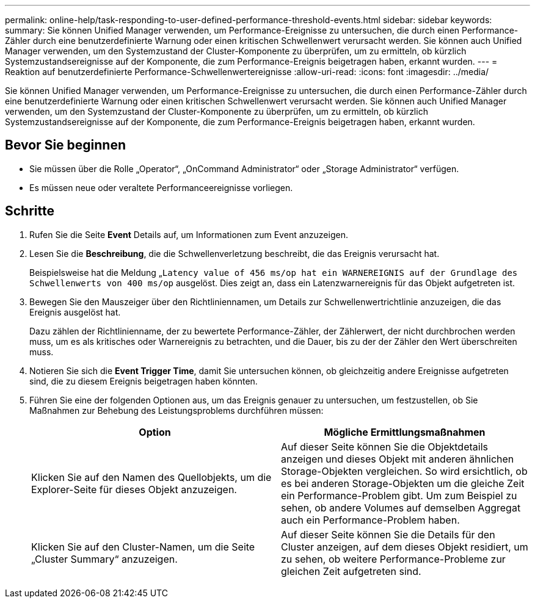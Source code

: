 ---
permalink: online-help/task-responding-to-user-defined-performance-threshold-events.html 
sidebar: sidebar 
keywords:  
summary: Sie können Unified Manager verwenden, um Performance-Ereignisse zu untersuchen, die durch einen Performance-Zähler durch eine benutzerdefinierte Warnung oder einen kritischen Schwellenwert verursacht werden. Sie können auch Unified Manager verwenden, um den Systemzustand der Cluster-Komponente zu überprüfen, um zu ermitteln, ob kürzlich Systemzustandsereignisse auf der Komponente, die zum Performance-Ereignis beigetragen haben, erkannt wurden. 
---
= Reaktion auf benutzerdefinierte Performance-Schwellenwertereignisse
:allow-uri-read: 
:icons: font
:imagesdir: ../media/


[role="lead"]
Sie können Unified Manager verwenden, um Performance-Ereignisse zu untersuchen, die durch einen Performance-Zähler durch eine benutzerdefinierte Warnung oder einen kritischen Schwellenwert verursacht werden. Sie können auch Unified Manager verwenden, um den Systemzustand der Cluster-Komponente zu überprüfen, um zu ermitteln, ob kürzlich Systemzustandsereignisse auf der Komponente, die zum Performance-Ereignis beigetragen haben, erkannt wurden.



== Bevor Sie beginnen

* Sie müssen über die Rolle „Operator“, „OnCommand Administrator“ oder „Storage Administrator“ verfügen.
* Es müssen neue oder veraltete Performanceereignisse vorliegen.




== Schritte

. Rufen Sie die Seite *Event* Details auf, um Informationen zum Event anzuzeigen.
. Lesen Sie die *Beschreibung*, die die Schwellenverletzung beschreibt, die das Ereignis verursacht hat.
+
Beispielsweise hat die Meldung „`Latency value of 456 ms/op hat ein WARNEREIGNIS auf der Grundlage des Schwellenwerts von 400 ms/op` ausgelöst. Dies zeigt an, dass ein Latenzwarnereignis für das Objekt aufgetreten ist.

. Bewegen Sie den Mauszeiger über den Richtliniennamen, um Details zur Schwellenwertrichtlinie anzuzeigen, die das Ereignis ausgelöst hat.
+
Dazu zählen der Richtlinienname, der zu bewertete Performance-Zähler, der Zählerwert, der nicht durchbrochen werden muss, um es als kritisches oder Warnereignis zu betrachten, und die Dauer, bis zu der der Zähler den Wert überschreiten muss.

. Notieren Sie sich die *Event Trigger Time*, damit Sie untersuchen können, ob gleichzeitig andere Ereignisse aufgetreten sind, die zu diesem Ereignis beigetragen haben könnten.
. Führen Sie eine der folgenden Optionen aus, um das Ereignis genauer zu untersuchen, um festzustellen, ob Sie Maßnahmen zur Behebung des Leistungsproblems durchführen müssen:
+
|===
| Option | Mögliche Ermittlungsmaßnahmen 


 a| 
Klicken Sie auf den Namen des Quellobjekts, um die Explorer-Seite für dieses Objekt anzuzeigen.
 a| 
Auf dieser Seite können Sie die Objektdetails anzeigen und dieses Objekt mit anderen ähnlichen Storage-Objekten vergleichen. So wird ersichtlich, ob es bei anderen Storage-Objekten um die gleiche Zeit ein Performance-Problem gibt. Um zum Beispiel zu sehen, ob andere Volumes auf demselben Aggregat auch ein Performance-Problem haben.



 a| 
Klicken Sie auf den Cluster-Namen, um die Seite „Cluster Summary“ anzuzeigen.
 a| 
Auf dieser Seite können Sie die Details für den Cluster anzeigen, auf dem dieses Objekt residiert, um zu sehen, ob weitere Performance-Probleme zur gleichen Zeit aufgetreten sind.

|===

